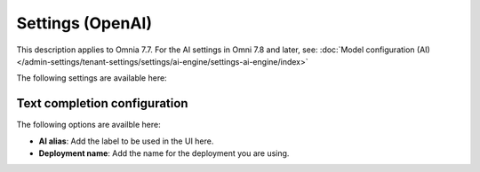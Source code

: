 Settings (OpenAI)
=============================================

This description applies to Omnia 7.7. For the AI settings in Omni 7.8 and later, see: :doc:`Model configuration (AI) </admin-settings/tenant-settings/settings/ai-engine/settings-ai-engine/index>`

The following settings are available here:

.. image:: settings-open-ai-77-frame.png

Text completion configuration
*******************************
The following options are availble here:

.. image:: settings-open-ai-completion-77-frame.png

+ **AI alias**: Add the label to be used in the UI here.
+ **Deployment name**: Add the name for the deployment you are using. 


